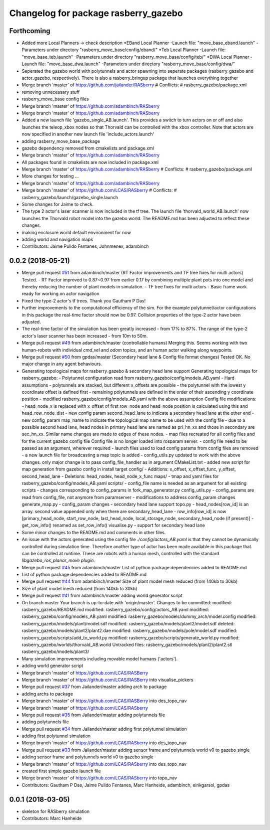 ^^^^^^^^^^^^^^^^^^^^^^^^^^^^^^^^^^^^^
Changelog for package rasberry_gazebo
^^^^^^^^^^^^^^^^^^^^^^^^^^^^^^^^^^^^^

Forthcoming
-----------
* Added more Local Planners -> check description
  *EBand Local Planner
  -Launch file: "move_base_eband.launch"
  -Parameters under directory "rasberry_move_base/config/eband/"
  *Teb Local Planner
  -Launch file: "move_base_teb.launch"
  -Parameters under directory "rasberry_move_base/config/teb/"
  *DWA Local Planner
  -Launch file: "move_base_dwa.launch"
  -Parameters under directory "rasberry_move_base/config/dwa/"
* Seperated the gazebo world with polytunnels and actor spawning into seperate packages (rasberry_gazebo and actor_gazebo, respectively).
  There is also a rasberry_bringup package that launches everything together
* Merge branch 'master' of https://github.com/jailander/RASberry
  # Conflicts:
  #	rasberry_gazebo/package.xml
* removing unnecessary stuff
* rasberry_move_base config files
* Merge branch 'master' of https://github.com/adambinch/RASberry
* Merge branch 'master' of https://github.com/adambinch/RASberry
* Added a new launch file 'gazebo_single_AB.launch'.
  This provides a switch to turn actors on or off and also launches
  the teleop_xbox nodes so that Thorvald can be controlled with the
  xbox controller. Note that actors are now specified in another
  new launch file 'include_actors.launch'
* adding rasberry_move_base_package
* gazebo dependency removed from cmakelists and package.xml
* Merge branch 'master' of https://github.com/adambinch/RASberry
* All packages found in cmakelists are now included in package.xml
* Merge branch 'master' of https://github.com/adambinch/RASberry
  # Conflicts:
  #	rasberry_gazebo/package.xml
* More changes for testing ...
* Merge branch 'master' of https://github.com/adambinch/RASberry
* Merge branch 'master' of https://github.com/LCAS/RASberry
  # Conflicts:
  #	rasberry_gazebo/launch/gazebo_single.launch
* Some changes for Jaime to check.
* The type 2 actor's laser scanner is now included in the tf tree.
  The launch file 'thorvald_world_AB.launch' now launches the Thorvald robot model into the gazebo world.
  The README.md has been adjusted to reflect these changes.
* making enclosure world default environment for now
* adding world and navigation maps
* Contributors: Jaime Pulido Fentanes, Johnmenex, adambinch

0.0.2 (2018-05-21)
------------------
* Merge pull request `#51 <https://github.com/LCAS/RASberry/issues/51>`_ from adambinch/master (RT Factor improvements and TF tree fixes for multi actors)
  Tested.
  - RT Factor improved to 0.87~0.97 from earlier 0.17 by combining multiple plant pots into one model and thereby reducing the number of plant models in simulation.
  - TF tree fixes for multi actors - Basic frame work ready for working on actor navigation
* Fixed the type-2 actor's tf trees. Thank you Gautham P Das!
* Further improvements to the computational efficiency of the sim.
  For the example polytunnel/actor configurations in this package the real-time factor should now be 0.97.
  Collision properties of the type-2 actor have been adjusted.
* The real-time factor of the simulation has been greatly increased - from 17% to 87%.
  The range of the type-2 actor's laser scanner has been increased - from 10m to 50m.
* Merge pull request `#49 <https://github.com/LCAS/RASberry/issues/49>`_ from adambinch/master (controllable humans)
  Merging this.
  Seems working with two human-robots with individual `cmd_vel` and `odom` topics, and an human actor walking along waypoints.
* Merge pull request `#50 <https://github.com/LCAS/RASberry/issues/50>`_ from gpdas/master (Secondary head lane & Config file format changes)
  Tested OK.
  No major change in any agent behaviours.
* Generating topological maps for rasberry_gazebo & secondary head lane support
  Generating topological maps for rasberry_gazebo:
  - Polytunnel configuration read from rasberry_gazebo/config/models_AB.yaml
  - Hard assumptions
  - polytunnels are stacked, but different  x_offsets are possible
  - the polytunnel with the lowest y coordinate offset is defined first
  - remaining polytunnels are defined in the order of their ascending y coordinate position
  - modified rasberry_gazebo/config/models_AB.yaml with the above assumption
  Config file modifications:
  - head_node_x is replaced with x_offset of first row_node and head_node position is calculated using this and head_row_node_dist
  - new config param second_head_lane to indicate a secondary head lane at the other end
  - new config_param map_name to indicate the topological map name to be used with the config file
  - due to a possible second head lane, head nodes in primary head lane are named as pri_hn_xx and those in secondary are sec_hn_xx. Similar name changes are made to edges of these nodes.
  - map files recreated for all config files and for the current gazebo config file
  Config file is no longer loaded into rosparam server.
  - config file need to be passed as an argument, wherever required
  - launch files used to load config params from config files are removed
  - a new launch file for broadcasting a map topic is added
  - config_utils.py updated to work with the above changes. only major change is to pass config_file_handler as in argument
  CMakeList.txt
  - added new script for map generation from gazebo config in install target
  config/
  - Additions: x_offset, x_offset_func, y_offset, second_head_lane
  - Deletions: head_nodex, head_node_x_func
  maps/
  - tmap and yaml files for rasberry_gazebo/config/models_AB.yaml
  scripts/
  - config_file name is needed as an argument for all existing scripts
  - changes corresponding to config_params in fork_map_generator.py
  config_utils.py
  - config_params are read from config_file, not anymore from paramserver
  - modifications to address config_param changes
  generate_map.py
  - config_param changes
  - secondary head lane support
  topo.py
  - head_nodes[row_id] is an array. second value appended only when there are secondary_head_lane
  - row_info[row_id] is now [primary_head_node, start_row_node, last_head_node, local_storage_node, secondary_head_node (if present)]
  - get_row_info() renamed as set_row_info()
  visualise.py
  - support for secondary head lane
* Some minor changes to the README.md and comments in other files.
* An issue with the actors generated using the config file `./config/actors_AB.yaml` is that they cannot be dynamically controlled during simulation time.
  Therefore another type of actor has been made available in this package that can be controlled at runtime. These are robots with a human mesh, controlled with the standard
  `libgazebo_ros_planar_move plugin`.
* Merge pull request `#45 <https://github.com/LCAS/RASberry/issues/45>`_ from adambinch/master
  List of python package dependencies added to README.md
* List of python package dependencies added to README.md
* Merge pull request `#44 <https://github.com/LCAS/RASberry/issues/44>`_ from adambinch/master
  Size of plant model mesh reduced (from 140kb to 30kb)
* Size of plant model mesh reduced (from 140kb to 30kb)
* Merge pull request `#41 <https://github.com/LCAS/RASberry/issues/41>`_ from adambinch/master
  adding world generator script
* On branch master
  Your branch is up-to-date with 'origin/master'.
  Changes to be committed:
  modified:   rasberry_gazebo/README.md
  modified:   rasberry_gazebo/config/actors_AB.yaml
  modified:   rasberry_gazebo/config/models_AB.yaml
  modified:   rasberry_gazebo/models/dummy_arch/model.config
  modified:   rasberry_gazebo/models/plant/model.sdf
  modified:   rasberry_gazebo/models/plant2/model.sdf
  deleted:    rasberry_gazebo/models/plant2/plant2.dae
  modified:   rasberry_gazebo/models/pole/model.sdf
  modified:   rasberry_gazebo/scripts/add_to_world.py
  modified:   rasberry_gazebo/scripts/generate_world.py
  modified:   rasberry_gazebo/worlds/thorvald_AB.world
  Untracked files:
  rasberry_gazebo/models/plant2/plant2.stl
  rasberry_gazebo/models/plant3/
* Many simulation improvements including movable model humans ('actors').
* adding world generator script
* Merge branch 'master' of https://github.com/LCAS/RASBerry
* Merge branch 'master' of https://github.com/LCAS/RASBerry into visualise_pickers
* Merge pull request `#37 <https://github.com/LCAS/RASberry/issues/37>`_ from Jailander/master
  adding arch to package
* adding archs to package
* Merge branch 'master' of https://github.com/LCAS/RASBerry into des_topo_nav
* Merge branch 'master' of https://github.com/LCAS/RASberry
* Merge pull request `#35 <https://github.com/LCAS/RASberry/issues/35>`_ from Jailander/master
  adding polytunnels file
* adding polytunnels file
* Merge pull request `#34 <https://github.com/LCAS/RASberry/issues/34>`_ from Jailander/master
  adding first polytunnel simulation
* adding first polytunnel simulation
* Merge branch 'master' of https://github.com/LCAS/RASberry into des_topo_nav
* Merge pull request `#33 <https://github.com/LCAS/RASberry/issues/33>`_ from Jailander/master
  adding sensor frame and polytunnels world v0 to gazebo single
* adding sensor frame and polytunnels world v0 to gazebo single
* Merge branch 'master' of https://github.com/LCAS/RASberry into des_topo_nav
* created first simple gazebo launch file
* Merge branch 'master' of https://github.com/LCAS/RASberry into topo_nav
* Contributors: Gautham P Das, Jaime Pulido Fentanes, Marc Hanheide, adambinch, eirikgarsol, gpdas

0.0.1 (2018-03-05)
------------------
* skeleton for RASberry simulation
* Contributors: Marc Hanheide
